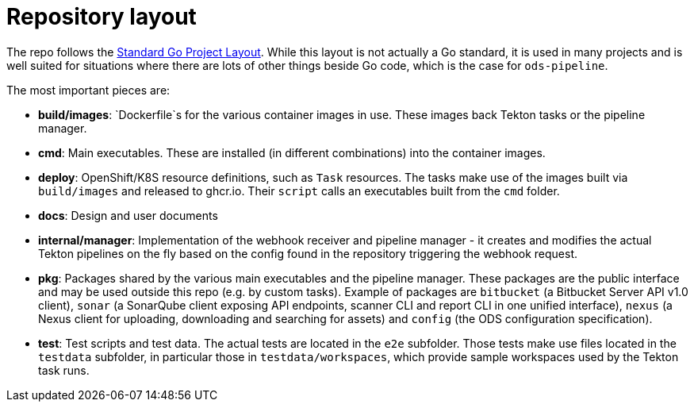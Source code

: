 = Repository layout

The repo follows the https://github.com/golang-standards/project-layout[Standard Go Project Layout]. While this layout is not actually a Go standard, it is used in many projects and is well suited for situations where there are lots of other things beside Go code, which is the case for `ods-pipeline`.

The most important pieces are:

* **build/images**: `Dockerfile`s for the various container images in use. These images back Tekton tasks or the pipeline manager.
* **cmd**: Main executables. These are installed (in different combinations) into the container images.
* **deploy**: OpenShift/K8S resource definitions, such as `Task` resources. The tasks make use of the images built via `build/images` and released to ghcr.io. Their `script` calls an executables built from the `cmd` folder.
* **docs**: Design and user documents
* **internal/manager**: Implementation of the webhook receiver and pipeline manager - it creates and modifies the actual Tekton pipelines on the fly based on the config found in the repository triggering the webhook request.
* **pkg**: Packages shared by the various main executables and the pipeline manager. These packages are the public interface and may be used outside this repo (e.g. by custom tasks). Example of packages are `bitbucket` (a Bitbucket Server API v1.0 client), `sonar` (a SonarQube client exposing API endpoints, scanner CLI and report CLI in one unified interface), `nexus` (a Nexus client for uploading, downloading and searching for assets) and `config` (the ODS configuration specification).
* **test**: Test scripts and test data. The actual tests are located in the `e2e` subfolder. Those tests make use files located in the `testdata` subfolder, in particular those in `testdata/workspaces`, which provide sample workspaces used by the Tekton task runs.
